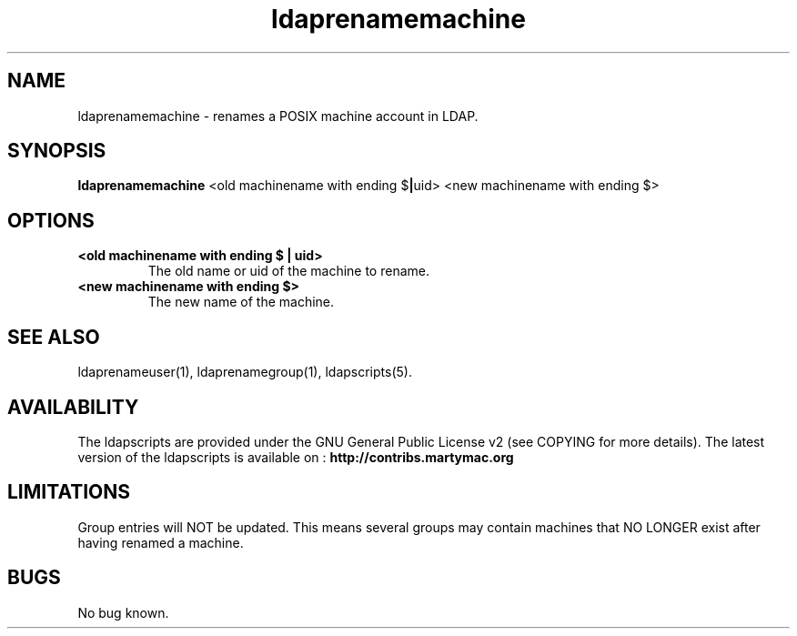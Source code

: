 .\" Copyright (C) 2006-2017 Ganaël LAPLANCHE
.\"
.\" This program is free software; you can redistribute it and/or
.\" modify it under the terms of the GNU General Public License
.\" as published by the Free Software Foundation; either version 2
.\" of the License, or (at your option) any later version.
.\"
.\" This program is distributed in the hope that it will be useful,
.\" but WITHOUT ANY WARRANTY; without even the implied warranty of
.\" MERCHANTABILITY or FITNESS FOR A PARTICULAR PURPOSE.  See the
.\" GNU General Public License for more details.
.\"
.\" You should have received a copy of the GNU General Public License
.\" along with this program; if not, write to the Free Software
.\" Foundation, Inc., 59 Temple Place - Suite 330, Boston, MA 02111-1307,
.\" USA.
.\"
.\" Ganael Laplanche
.\" ganael.laplanche@martymac.org
.\" http://contribs.martymac.org
.\"
.TH ldaprenamemachine 1 "January 1, 2006"

.SH NAME
ldaprenamemachine \- renames a POSIX machine account in LDAP.

.SH SYNOPSIS
.B ldaprenamemachine
.RB <old\ machinename\ with\ ending\ $ | uid>
.RB <new\ machinename\ with\ ending\ $>
 
.SH OPTIONS
.TP
.B <old machinename with ending $ | uid>
The old name or uid of the machine to rename.
.TP
.B <new machinename with ending $>
The new name of the machine.

.SH "SEE ALSO"
ldaprenameuser(1), ldaprenamegroup(1), ldapscripts(5).

.SH AVAILABILITY
The ldapscripts are provided under the GNU General Public License v2 (see COPYING for more details).
The latest version of the ldapscripts is available on :
.B http://contribs.martymac.org

.SH LIMITATIONS
Group entries will NOT be updated. This means several groups may contain machines that NO LONGER exist after having renamed a machine.

.SH BUGS
No bug known.
